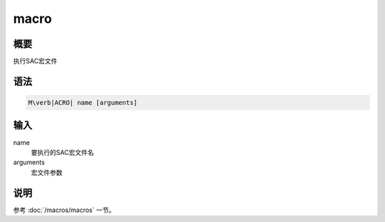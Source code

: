 macro
=====

概要
----

执行SAC宏文件

语法
----

.. code:: bash

    M\verb|ACRO| name [arguments]

输入
----

name
    要执行的SAC宏文件名

arguments
    宏文件参数

说明
----

参考 :doc:`/macros/macros` 一节。
